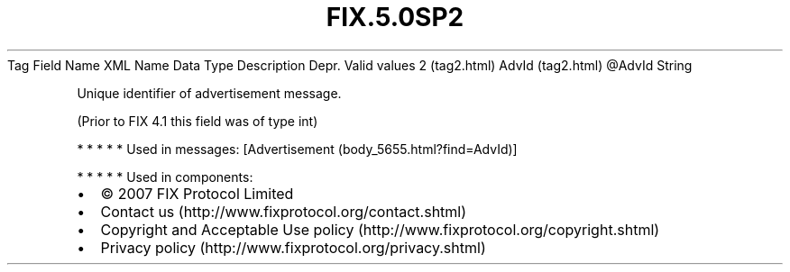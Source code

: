 .TH FIX.5.0SP2 "" "" "Tag #2"
Tag
Field Name
XML Name
Data Type
Description
Depr.
Valid values
2 (tag2.html)
AdvId (tag2.html)
\@AdvId
String
.PP
Unique identifier of advertisement message.
.PP
(Prior to FIX 4.1 this field was of type int)
.PP
   *   *   *   *   *
Used in messages:
[Advertisement (body_5655.html?find=AdvId)]
.PP
   *   *   *   *   *
Used in components:

.PD 0
.P
.PD

.PP
.PP
.IP \[bu] 2
© 2007 FIX Protocol Limited
.IP \[bu] 2
Contact us (http://www.fixprotocol.org/contact.shtml)
.IP \[bu] 2
Copyright and Acceptable Use policy (http://www.fixprotocol.org/copyright.shtml)
.IP \[bu] 2
Privacy policy (http://www.fixprotocol.org/privacy.shtml)
